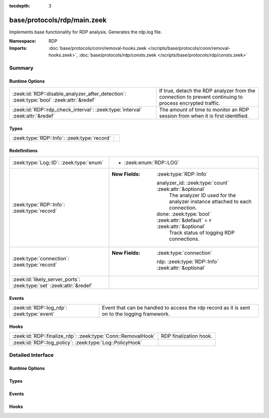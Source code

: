 :tocdepth: 3

base/protocols/rdp/main.zeek
============================
.. zeek:namespace:: RDP

Implements base functionality for RDP analysis. Generates the rdp.log file.

:Namespace: RDP
:Imports: :doc:`base/protocols/conn/removal-hooks.zeek </scripts/base/protocols/conn/removal-hooks.zeek>`, :doc:`base/protocols/rdp/consts.zeek </scripts/base/protocols/rdp/consts.zeek>`

Summary
~~~~~~~
Runtime Options
###############
======================================================================================= ==================================================================
:zeek:id:`RDP::disable_analyzer_after_detection`: :zeek:type:`bool` :zeek:attr:`&redef` If true, detach the RDP analyzer from the connection to prevent
                                                                                        continuing to process encrypted traffic.
:zeek:id:`RDP::rdp_check_interval`: :zeek:type:`interval` :zeek:attr:`&redef`           The amount of time to monitor an RDP session from when it is first
                                                                                        identified.
======================================================================================= ==================================================================

Types
#####
=========================================== =
:zeek:type:`RDP::Info`: :zeek:type:`record` 
=========================================== =

Redefinitions
#############
==================================================================== ==============================================================================
:zeek:type:`Log::ID`: :zeek:type:`enum`                              
                                                                     
                                                                     * :zeek:enum:`RDP::LOG`
:zeek:type:`RDP::Info`: :zeek:type:`record`                          
                                                                     
                                                                     :New Fields: :zeek:type:`RDP::Info`
                                                                     
                                                                       analyzer_id: :zeek:type:`count` :zeek:attr:`&optional`
                                                                         The analyzer ID used for the analyzer instance attached
                                                                         to each connection.
                                                                     
                                                                       done: :zeek:type:`bool` :zeek:attr:`&default` = ``F`` :zeek:attr:`&optional`
                                                                         Track status of logging RDP connections.
:zeek:type:`connection`: :zeek:type:`record`                         
                                                                     
                                                                     :New Fields: :zeek:type:`connection`
                                                                     
                                                                       rdp: :zeek:type:`RDP::Info` :zeek:attr:`&optional`
:zeek:id:`likely_server_ports`: :zeek:type:`set` :zeek:attr:`&redef` 
==================================================================== ==============================================================================

Events
######
=========================================== ===================================================================
:zeek:id:`RDP::log_rdp`: :zeek:type:`event` Event that can be handled to access the rdp record as it is sent on
                                            to the logging framework.
=========================================== ===================================================================

Hooks
#####
============================================================ ======================
:zeek:id:`RDP::finalize_rdp`: :zeek:type:`Conn::RemovalHook` RDP finalization hook.
:zeek:id:`RDP::log_policy`: :zeek:type:`Log::PolicyHook`     
============================================================ ======================


Detailed Interface
~~~~~~~~~~~~~~~~~~
Runtime Options
###############
.. zeek:id:: RDP::disable_analyzer_after_detection
   :source-code: base/protocols/rdp/main.zeek 66 66

   :Type: :zeek:type:`bool`
   :Attributes: :zeek:attr:`&redef`
   :Default: ``F``

   If true, detach the RDP analyzer from the connection to prevent
   continuing to process encrypted traffic.

.. zeek:id:: RDP::rdp_check_interval
   :source-code: base/protocols/rdp/main.zeek 70 70

   :Type: :zeek:type:`interval`
   :Attributes: :zeek:attr:`&redef`
   :Default: ``10.0 secs``

   The amount of time to monitor an RDP session from when it is first
   identified. When this interval is reached, the session is logged.

Types
#####
.. zeek:type:: RDP::Info
   :source-code: base/protocols/rdp/main.zeek 13 62

   :Type: :zeek:type:`record`


   .. zeek:field:: ts :zeek:type:`time` :zeek:attr:`&log`

      Timestamp for when the event happened.


   .. zeek:field:: uid :zeek:type:`string` :zeek:attr:`&log`

      Unique ID for the connection.


   .. zeek:field:: id :zeek:type:`conn_id` :zeek:attr:`&log`

      The connection's 4-tuple of endpoint addresses/ports.


   .. zeek:field:: cookie :zeek:type:`string` :zeek:attr:`&log` :zeek:attr:`&optional`

      Cookie value used by the client machine.
      This is typically a username.


   .. zeek:field:: result :zeek:type:`string` :zeek:attr:`&log` :zeek:attr:`&optional`

      Status result for the connection.  It's a mix between
      RDP negotiation failure messages and GCC server create
      response messages.


   .. zeek:field:: security_protocol :zeek:type:`string` :zeek:attr:`&log` :zeek:attr:`&optional`

      Security protocol chosen by the server.


   .. zeek:field:: client_channels :zeek:type:`vector` of :zeek:type:`string` :zeek:attr:`&log` :zeek:attr:`&optional`

      The channels requested by the client


   .. zeek:field:: keyboard_layout :zeek:type:`string` :zeek:attr:`&log` :zeek:attr:`&optional`

      Keyboard layout (language) of the client machine.


   .. zeek:field:: client_build :zeek:type:`string` :zeek:attr:`&log` :zeek:attr:`&optional`

      RDP client version used by the client machine.


   .. zeek:field:: client_name :zeek:type:`string` :zeek:attr:`&log` :zeek:attr:`&optional`

      Name of the client machine.


   .. zeek:field:: client_dig_product_id :zeek:type:`string` :zeek:attr:`&log` :zeek:attr:`&optional`

      Product ID of the client machine.


   .. zeek:field:: desktop_width :zeek:type:`count` :zeek:attr:`&log` :zeek:attr:`&optional`

      Desktop width of the client machine.


   .. zeek:field:: desktop_height :zeek:type:`count` :zeek:attr:`&log` :zeek:attr:`&optional`

      Desktop height of the client machine.


   .. zeek:field:: requested_color_depth :zeek:type:`string` :zeek:attr:`&log` :zeek:attr:`&optional`

      The color depth requested by the client in
      the high_color_depth field.


   .. zeek:field:: cert_type :zeek:type:`string` :zeek:attr:`&log` :zeek:attr:`&optional`

      If the connection is being encrypted with native
      RDP encryption, this is the type of cert
      being used.


   .. zeek:field:: cert_count :zeek:type:`count` :zeek:attr:`&log` :zeek:attr:`&default` = ``0`` :zeek:attr:`&optional`

      The number of certs seen.  X.509 can transfer an
      entire certificate chain.


   .. zeek:field:: cert_permanent :zeek:type:`bool` :zeek:attr:`&log` :zeek:attr:`&optional`

      Indicates if the provided certificate or certificate
      chain is permanent or temporary.


   .. zeek:field:: encryption_level :zeek:type:`string` :zeek:attr:`&log` :zeek:attr:`&optional`

      Encryption level of the connection.


   .. zeek:field:: encryption_method :zeek:type:`string` :zeek:attr:`&log` :zeek:attr:`&optional`

      Encryption method of the connection.


   .. zeek:field:: analyzer_id :zeek:type:`count` :zeek:attr:`&optional`

      The analyzer ID used for the analyzer instance attached
      to each connection.  It is not used for logging since it's a
      meaningless arbitrary number.


   .. zeek:field:: done :zeek:type:`bool` :zeek:attr:`&default` = ``F`` :zeek:attr:`&optional`

      Track status of logging RDP connections.


   .. zeek:field:: ssl :zeek:type:`bool` :zeek:attr:`&log` :zeek:attr:`&default` = ``F`` :zeek:attr:`&optional`

      (present if :doc:`/scripts/policy/protocols/rdp/indicate_ssl.zeek` is loaded)

      Flag the connection if it was seen over SSL.



Events
######
.. zeek:id:: RDP::log_rdp
   :source-code: base/protocols/rdp/main.zeek 74 74

   :Type: :zeek:type:`event` (rec: :zeek:type:`RDP::Info`)

   Event that can be handled to access the rdp record as it is sent on
   to the logging framework.

Hooks
#####
.. zeek:id:: RDP::finalize_rdp
   :source-code: base/protocols/rdp/main.zeek 295 302

   :Type: :zeek:type:`Conn::RemovalHook`

   RDP finalization hook.  Remaining RDP info may get logged when it's called.

.. zeek:id:: RDP::log_policy
   :source-code: base/protocols/rdp/main.zeek 11 11

   :Type: :zeek:type:`Log::PolicyHook`



